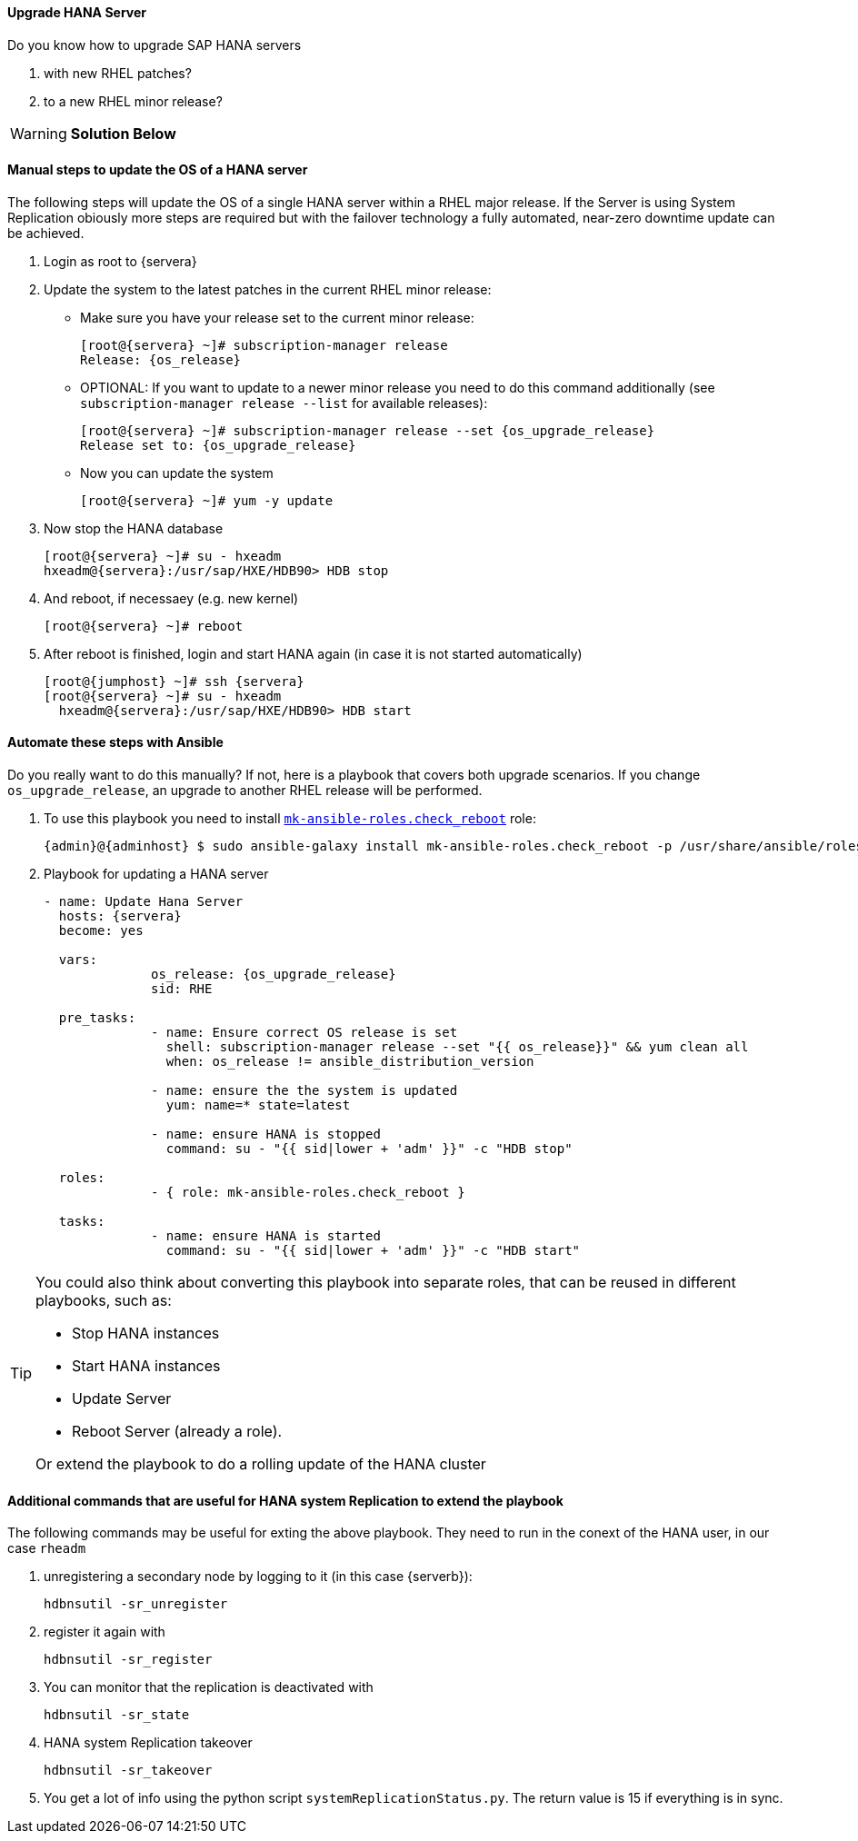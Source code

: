 
// include::config_vars.adoc[])

==== Upgrade HANA Server
Do you know how to upgrade SAP HANA servers

1. with new RHEL patches?
2. to a new RHEL minor release?

WARNING: *Solution Below*

==== Manual steps to update the OS of a HANA server

The following steps will update the OS of a single HANA server within a RHEL major release. If the Server is using System Replication obiously more steps are required but with the failover technology a fully automated, near-zero downtime update can be achieved.

1. Login as root to {servera}

2. Update the system to the latest patches in the current RHEL minor release:
* Make sure you have your release set to the current minor release:
+
[subs=attributes+]
----
[root@{servera} ~]# subscription-manager release
Release: {os_release}
----

* OPTIONAL: If you want to update to a newer minor release you need to do this command additionally (see `subscription-manager release --list` for available releases):
+
[subs=attributes+]
----
[root@{servera} ~]# subscription-manager release --set {os_upgrade_release}
Release set to: {os_upgrade_release}
----

* Now you can update the system
+
[subs=attributes+]
----
[root@{servera} ~]# yum -y update
----

3. Now stop the HANA database
+
[subs=attributes+]
----
[root@{servera} ~]# su - hxeadm
hxeadm@{servera}:/usr/sap/HXE/HDB90> HDB stop
----

4. And reboot, if necessaey (e.g. new kernel)
+
[subs=attributes+]
----
[root@{servera} ~]# reboot
----

5. After reboot is finished, login and start HANA again (in case it is not started automatically)
+
[subs=attributes+]
----
[root@{jumphost} ~]# ssh {servera}
[root@{servera} ~]# su - hxeadm
  hxeadm@{servera}:/usr/sap/HXE/HDB90> HDB start
----

==== Automate these steps with Ansible

Do you really want to do this manually? If not, here is a playbook that covers both upgrade scenarios. If you change `os_upgrade_release`, an upgrade to another RHEL release will be performed.

. To use this playbook you need to install https://galaxy.ansible.com/mk-ansible-roles/check_reboot[`mk-ansible-roles.check_reboot`] role:
+
[subs=attributes+]
-----
{admin}@{adminhost} $ sudo ansible-galaxy install mk-ansible-roles.check_reboot -p /usr/share/ansible/roles
-----

. Playbook for updating a HANA server
+
[subs=attributes+]
-----
- name: Update Hana Server
  hosts: {servera}
  become: yes

  vars:
              os_release: {os_upgrade_release}
              sid: RHE

  pre_tasks:
              - name: Ensure correct OS release is set
                shell: subscription-manager release --set "{{ os_release}}" && yum clean all
                when: os_release != ansible_distribution_version

              - name: ensure the the system is updated
                yum: name=* state=latest

              - name: ensure HANA is stopped
                command: su - "{{ sid|lower + 'adm' }}" -c "HDB stop"

  roles:
              - { role: mk-ansible-roles.check_reboot }

  tasks:
              - name: ensure HANA is started
                command: su - "{{ sid|lower + 'adm' }}" -c "HDB start"


-----

[TIP]
====
You could also think about converting this playbook into separate roles, that can be reused in different playbooks, such as:

* Stop HANA instances
* Start HANA instances
* Update Server
* Reboot Server (already a role).

Or extend the playbook to do a rolling update of the HANA cluster
====

==== Additional commands that are useful for HANA system Replication to extend the playbook

The following commands may be useful for exting the above playbook. They need to run in the conext of the HANA user, in our case `rheadm`

. unregistering a secondary node by logging to it (in this case {serverb}):
+
----
hdbnsutil -sr_unregister
----

. register it again with
+
----
hdbnsutil -sr_register
----

. You can monitor that the replication is deactivated with
+
----
hdbnsutil -sr_state
----

. HANA system Replication takeover
+
----
hdbnsutil -sr_takeover
----

. You get a lot of info using the python script `systemReplicationStatus.py`. The return value is 15 if everything is in sync.
